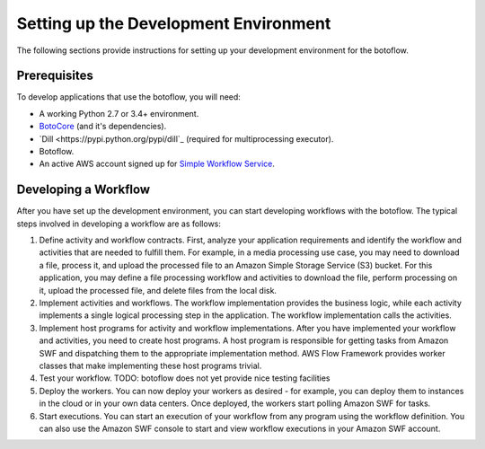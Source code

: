 ======================================
Setting up the Development Environment
======================================

The following sections provide instructions for setting up your development
environment for the botoflow.


Prerequisites
-------------

To develop applications that use the botoflow, you will need:

* A working Python 2.7 or 3.4+ environment.
* `BotoCore <https://pypi.python.org/pypi/botocore>`_ (and it's dependencies).
* `Dill <https://pypi.python.org/pypi/dill`_ (required for multiprocessing executor).
* Botoflow.
* An active AWS account signed up for `Simple Workflow Service <http://aws.amazon.com/swf>`_.


Developing a Workflow
---------------------

After you have set up the development environment, you can start developing
workflows with the botoflow. The typical steps involved in developing
a workflow are as follows:

#. Define activity and workflow contracts. First, analyze your application
   requirements and identify the workflow and activities that are needed to
   fulfill them. For example, in a media processing use case, you may need to
   download a file, process it, and upload the processed file to an Amazon
   Simple Storage Service (S3) bucket. For this application, you may define a
   file processing workflow and activities to download the file, perform
   processing on it, upload the processed file, and delete files from the local
   disk.
#. Implement activities and workflows. The workflow implementation provides the
   business logic, while each activity implements a single logical processing
   step in the application. The workflow implementation calls the activities.
#. Implement host programs for activity and workflow implementations. After you
   have implemented your workflow and activities, you need to create host
   programs. A host program is responsible for getting tasks from Amazon SWF
   and dispatching them to the appropriate implementation method. AWS Flow
   Framework provides worker classes that make implementing these host programs
   trivial.
#. Test your workflow. TODO: botoflow does not yet provide nice
   testing facilities
#. Deploy the workers. You can now deploy your workers as desired - for
   example, you can deploy them to instances in the cloud or in your own data
   centers. Once deployed, the workers start polling Amazon SWF for tasks.
#. Start executions. You can start an execution of your workflow from any
   program using the workflow definition. You can also use the Amazon SWF
   console to start and view workflow executions in your Amazon SWF account.
